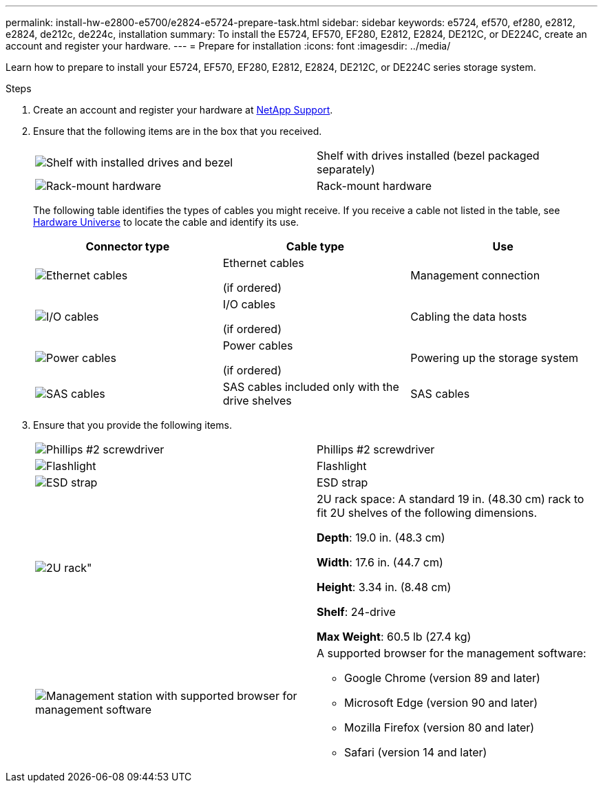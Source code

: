 ---
permalink: install-hw-e2800-e5700/e2824-e5724-prepare-task.html
sidebar: sidebar
keywords: e5724, ef570, ef280, e2812, e2824, de212c, de224c, installation
summary: To install the E5724, EF570, EF280, E2812, E2824, DE212C, or DE224C, create an account and register your hardware.
---
= Prepare for installation
:icons: font
:imagesdir: ../media/

[.lead]
Learn how to prepare to install your E5724, EF570, EF280, E2812, E2824, DE212C, or DE224C series storage system.

.Steps

. Create an account and register your hardware at http://mysupport.netapp.com/[NetApp Support^].
. Ensure that the following items are in the box that you received.
+
|===
a|
image:../media/trafford_overview.png["Shelf with installed drives and bezel"] a|
Shelf with drives installed     (bezel packaged separately)
a|
image:../media/superrails_inst-hw-e2800-e5700.png["Rack-mount hardware"]
a|
Rack-mount hardware
|===
The following table identifies the types of cables you might receive. If you receive a cable not listed in the table, see https://hwu.netapp.com/[Hardware Universe^] to locate the cable and identify its use.
+
[options="header"]
|===
| Connector type| Cable type| Use
a|
image:../media/cable_ethernet_inst-hw-e2800-e5700.png["Ethernet cables"]
a|
Ethernet cables

(if ordered)
a|
Management connection
a|
image:../media/cable_io_inst-hw-e2800-e5700.png["I/O cables"]
a|
I/O cables

(if ordered)
a|
Cabling the data hosts
a|
image:../media/cable_power_inst-hw-e2800-e5700.png["Power cables"]
a|
Power cables

(if ordered)
a|
Powering up the storage system
a|
image:../media/sas_cable.png["SAS cables"]
a|
SAS cables included only with the drive shelves
a|
SAS cables
|===

. Ensure that you provide the following items.
+
|===
a|
image:../media/screwdriver_inst-hw-e2800-e5700.png["Phillips #2 screwdriver"] a|
Phillips #2 screwdriver
a|
image:../media/flashlight_inst-hw-e2800-e5700.png["Flashlight"]
a|
Flashlight
a|
image:../media/wrist_strap_inst-hw-e2800-e5700.png["ESD strap"]
a|
ESD strap
a|
image:../media/2u_rackspace_inst-hw-e2800-e5700.png[2U rack"]
a|
2U rack space: A standard 19 in. (48.30 cm) rack to fit 2U shelves of the following dimensions.

*Depth*: 19.0 in. (48.3 cm)

*Width*: 17.6 in. (44.7 cm)

*Height*: 3.34 in. (8.48 cm)

*Shelf*: 24-drive

*Max Weight*: 60.5 lb (27.4 kg)
a|
image:../media/management_station_inst-hw-e2800-e5700_g60b3.png["Management station with supported browser for management software"]
a|
A supported browser for the management software:

* Google Chrome (version 89 and later)
* Microsoft Edge (version 90 and later)
* Mozilla Firefox (version 80 and later)
* Safari (version 14 and later)

|===
